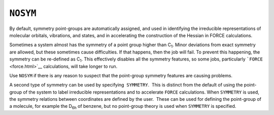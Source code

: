 .. _NOTER:

``NOSYM``
=========

By default, symmetry point-groups are automatically assigned, and used
in identifying the irreducible representations of molecular orbitals,
vibrations, and states, and in accelerating the construction of the
Hessian in FORCE calculations.

Sometimes a system almost has the symmetry of a point group higher than
C\ :sub:`1`. Minor deviations from exact symmetry are allowed, but these
sometimes cause difficulties. If that happens, then the job will fail.
To prevent this happening, the symmetry can be re-defined as
C\ :sub:`1`. This effectively disables all the symmetry features, so
some jobs, particularly ```FORCE`` <force.html>`__ calculations, will
take longer to run.

Use ``NOSYM`` if there is any reason to suspect that the point-group
symmetry features are causing problems.

A second type of symmetry can be used by specifying  ``SYMMETRY``.  This
is distinct from the default of using the point-group of the system to
label irreducible representations and to accelerate ``FORCE``
calculations. When ``SYMMETRY`` is used, the symmetry relations between
coordinates are defined by the user.  These can be used for defining the
point-group of a molecule, for example the D\ :sub:`6h` of benzene, but
no point-group theory is used when ``SYMMETRY`` is specified. 
